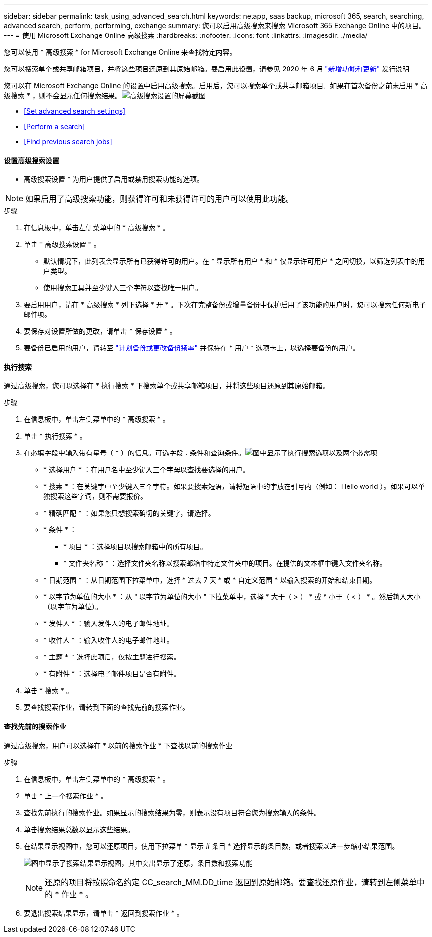 ---
sidebar: sidebar 
permalink: task_using_advanced_search.html 
keywords: netapp, saas backup, microsoft 365, search, searching, advanced search, perform, performing, exchange 
summary: 您可以启用高级搜索来搜索 Microsoft 365 Exchange Online 中的项目。 
---
= 使用 Microsoft Exchange Online 高级搜索
:hardbreaks:
:nofooter: 
:icons: font
:linkattrs: 
:imagesdir: ./media/


[role="lead"]
您可以使用 * 高级搜索 * for Microsoft Exchange Online 来查找特定内容。

您可以搜索单个或共享邮箱项目，并将这些项目还原到其原始邮箱。要启用此设置，请参见 2020 年 6 月 link:reference_new_saasbackupO365.html["新增功能和更新"] 发行说明

您可以在 Microsoft Exchange Online 的设置中启用高级搜索。启用后，您可以搜索单个或共享邮箱项目。如果在首次备份之前未启用 * 高级搜索 * ，则不会显示任何搜索结果。image:advanced_search_settings_exchange.png["高级搜索设置的屏幕截图"]

* <<Set advanced search settings>>
* <<Perform a search>>
* <<Find previous search jobs>>




==== 设置高级搜索设置

* 高级搜索设置 * 为用户提供了启用或禁用搜索功能的选项。


NOTE: 如果启用了高级搜索功能，则获得许可和未获得许可的用户可以使用此功能。

.步骤
. 在信息板中，单击左侧菜单中的 * 高级搜索 * 。
. 单击 * 高级搜索设置 * 。
+
** 默认情况下，此列表会显示所有已获得许可的用户。在 * 显示所有用户 * 和 * 仅显示许可用户 * 之间切换，以筛选列表中的用户类型。
** 使用搜索工具并至少键入三个字符以查找唯一用户。


. 要启用用户，请在 * 高级搜索 * 列下选择 * 开 * 。下次在完整备份或增量备份中保护启用了该功能的用户时，您可以搜索任何新电子邮件项。
. 要保存对设置所做的更改，请单击 * 保存设置 * 。
. 要备份已启用的用户，请转至 link:task_scheduling_backup_or_changing_frequency.html["计划备份或更改备份频率"] 并保持在 * 用户 * 选项卡上，以选择要备份的用户。




==== 执行搜索

通过高级搜索，您可以选择在 * 执行搜索 * 下搜索单个或共享邮箱项目，并将这些项目还原到其原始邮箱。

.步骤
. 在信息板中，单击左侧菜单中的 * 高级搜索 * 。
. 单击 * 执行搜索 * 。
. 在必填字段中输入带有星号（ * ）的信息。可选字段：条件和查询条件。image:advanced_search_box.png["图中显示了执行搜索选项以及两个必需项"]
+
** * 选择用户 * ：在用户名中至少键入三个字母以查找要选择的用户。
** * 搜索 * ：在关键字中至少键入三个字符。如果要搜索短语，请将短语中的字放在引号内（例如： Hello world ）。如果可以单独搜索这些字词，则不需要报价。
** * 精确匹配 * ：如果您只想搜索确切的关键字，请选择。
** * 条件 * ：
+
*** * 项目 * ：选择项目以搜索邮箱中的所有项目。
*** * 文件夹名称 * ：选择文件夹名称以搜索邮箱中特定文件夹中的项目。在提供的文本框中键入文件夹名称。


** * 日期范围 * ：从日期范围下拉菜单中，选择 * 过去 7 天 * 或 * 自定义范围 * 以输入搜索的开始和结束日期。
** * 以字节为单位的大小 * ：从 " 以字节为单位的大小 " 下拉菜单中，选择 * 大于（ > ） * 或 * 小于（ < ） * 。然后输入大小（以字节为单位）。
** * 发件人 * ：输入发件人的电子邮件地址。
** * 收件人 * ：输入收件人的电子邮件地址。
** * 主题 * ：选择此项后，仅按主题进行搜索。
** * 有附件 * ：选择电子邮件项目是否有附件。


. 单击 * 搜索 * 。
. 要查找搜索作业，请转到下面的查找先前的搜索作业。




==== 查找先前的搜索作业

通过高级搜索，用户可以选择在 * 以前的搜索作业 * 下查找以前的搜索作业

.步骤
. 在信息板中，单击左侧菜单中的 * 高级搜索 * 。
. 单击 * 上一个搜索作业 * 。
. 查找先前执行的搜索作业。如果显示的搜索结果为零，则表示没有项目符合您为搜索输入的条件。
. 单击搜索结果总数以显示这些结果。
. 在结果显示视图中，您可以还原项目，使用下拉菜单 * 显示 # 条目 * 选择显示的条目数，或者搜索以进一步缩小结果范围。
+
image:search_results_display_view.png["图中显示了搜索结果显示视图，其中突出显示了还原，条目数和搜索功能"]

+

NOTE: 还原的项目将按照命名约定 CC_search_MM.DD_time 返回到原始邮箱。要查找还原作业，请转到左侧菜单中的 * 作业 * 。

. 要退出搜索结果显示，请单击 * 返回到搜索作业 * 。

